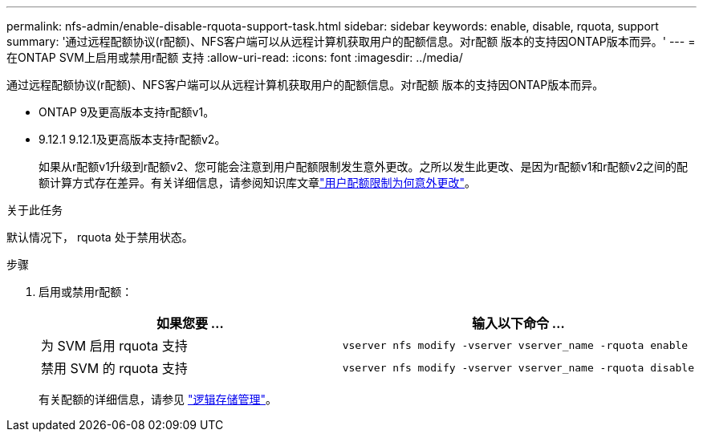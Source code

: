---
permalink: nfs-admin/enable-disable-rquota-support-task.html 
sidebar: sidebar 
keywords: enable, disable, rquota, support 
summary: '通过远程配额协议(r配额)、NFS客户端可以从远程计算机获取用户的配额信息。对r配额 版本的支持因ONTAP版本而异。' 
---
= 在ONTAP SVM上启用或禁用r配额 支持
:allow-uri-read: 
:icons: font
:imagesdir: ../media/


[role="lead"]
通过远程配额协议(r配额)、NFS客户端可以从远程计算机获取用户的配额信息。对r配额 版本的支持因ONTAP版本而异。

* ONTAP 9及更高版本支持r配额v1。
* 9.12.1 9.12.1及更高版本支持r配额v2。
+
如果从r配额v1升级到r配额v2、您可能会注意到用户配额限制发生意外更改。之所以发生此更改、是因为r配额v1和r配额v2之间的配额计算方式存在差异。有关详细信息，请参阅知识库文章link:https://kb.netapp.com/on-prem/ontap/Ontap_OS/OS-KBs/Why_did_the_user_quota_limit_changed_unexpectedly["用户配额限制为何意外更改"]。



.关于此任务
默认情况下， rquota 处于禁用状态。

.步骤
. 启用或禁用r配额：
+
[cols="2*"]
|===
| 如果您要 ... | 输入以下命令 ... 


 a| 
为 SVM 启用 rquota 支持
 a| 
[source, cli]
----
vserver nfs modify -vserver vserver_name -rquota enable
----


 a| 
禁用 SVM 的 rquota 支持
 a| 
[source, cli]
----
vserver nfs modify -vserver vserver_name -rquota disable
----
|===
+
有关配额的详细信息，请参见 link:../volumes/index.html["逻辑存储管理"]。


